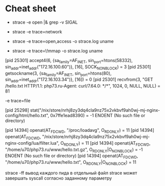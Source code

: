 * Cheat sheet

- strace -e open |& grep -v SIGAL

- strace -e trace=network

- strace -e trace=open,access -o strace.log uname

- strace -e trace=\!mmap -o strace.log uname

[pid 25301] accept4(6, {sa_family=AF_INET, sin_port=htons(58332), sin_addr=inet_addr("172.16.100.60")}, [16], SOCK_NONBLOCK) = 3
[pid 25301] getsockname(3, {sa_family=AF_INET, sin_port=htons(80), sin_addr=inet_addr("172.16.103.34")}, [16]) = 0
[pid 25301] recvfrom(3, "GET /hello.txt HTTP/1.1\r\nHost: php73.ru\r\nUser-Agent: curl/7.64.0\r\nAccept: */*\r\n\r\n", 1024, 0, NULL, NULL) = 81

-e trace=file

[pid 25298] stat("/nix/store/nrhj8zy3dq4cla9nz75x2vkbvf9ah0wj-mj-nginx-config/html/hello.txt", 0x7ffe1ead8390) = -1 ENOENT (No such file or directory)

[pid 14394] openat(AT_FDCWD, "/proc/loadavg", O_RDONLY) = 11
[pid 14394] openat(AT_FDCWD, "/nix/store/nrhj8zy3dq4cla9nz75x2vkbvf9ah0wj-mj-nginx-config/lua/filter.lua", O_RDONLY) = 11
[pid 14394] openat(AT_FDCWD, "/home/u70/php73.ru/www/hello.txt.gz", O_RDONLY|O_NONBLOCK) = -1 ENOENT (No such file or directory)
[pid 14394] openat(AT_FDCWD, "/home/u70/php73.ru/www/hello.txt", O_RDONLY|O_NONBLOCK) = 11



strace -ff вывод каждого пида в отдельный файл
strace может завершать syscall согласно заданному параметру
